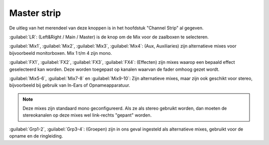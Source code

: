 Master strip
============

.. image:: /images/master-strip.png
   :align: right
   :width: 40%

De uitleg van het merendeel van deze knoppen is in het hoofdstuk "Channel Strip" al gegeven.

:guilabel:`LR`: (Left&Right / Main / Master) is de knop om de Mix voor de zaalboxen te selecteren.

:guilabel:`Mix1`, :guilabel:`Mix2`, :guilabel:`Mix3`, :guilabel:`Mix4`: (Aux, Auxiliaries) zijn alternatieve mixes voor bijvoorbeeld monitorboxen. Mix 1 t/m 4 zijn mono.

:guilabel:`FX1`, :guilabel:`FX2`, :guilabel:`FX3`, :guilabel:`FX4`: (Effecten) zijn mixes waarop een bepaald effect geselecteerd kan worden. Deze worden toegepast op kanalen waarvan de fader omhoog gezet wordt.

:guilabel:`Mix5-6`, :guilabel:`Mix7-8` en :guilabel:`Mix9-10`: Zijn alternatieve mixes, maar zijn ook geschikt voor stereo, bijvoorbeeld bij gebruik van  In-Ears of Opnameapparatuur.

.. note:: Deze mixes zijn standaard mono geconfigureerd. Als ze als stereo gebruikt worden, dan moeten de stereokanalen op deze mixes wel link-rechts "gepant" worden.

:guilabel:`Grp1-2`, :guilabel:`Grp3-4`: (Groepen) zijn in ons geval ingesteld als alternatieve mixes, gebruikt voor de opname en de ringleiding.
